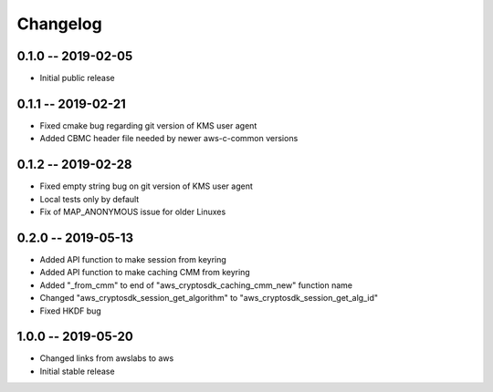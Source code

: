 *********
Changelog
*********

0.1.0 -- 2019-02-05
===================
* Initial public release

0.1.1 -- 2019-02-21
===================
* Fixed cmake bug regarding git version of KMS user agent
* Added CBMC header file needed by newer aws-c-common versions

0.1.2 -- 2019-02-28
===================
* Fixed empty string bug on git version of KMS user agent
* Local tests only by default
* Fix of MAP_ANONYMOUS issue for older Linuxes

0.2.0 -- 2019-05-13
===================
* Added API function to make session from keyring
* Added API function to make caching CMM from keyring
* Added "_from_cmm" to end of "aws_cryptosdk_caching_cmm_new" function name
* Changed "aws_cryptosdk_session_get_algorithm" to "aws_cryptosdk_session_get_alg_id"
* Fixed HKDF bug

1.0.0 -- 2019-05-20
=================== 
* Changed links from awslabs to aws 
* Initial stable release 